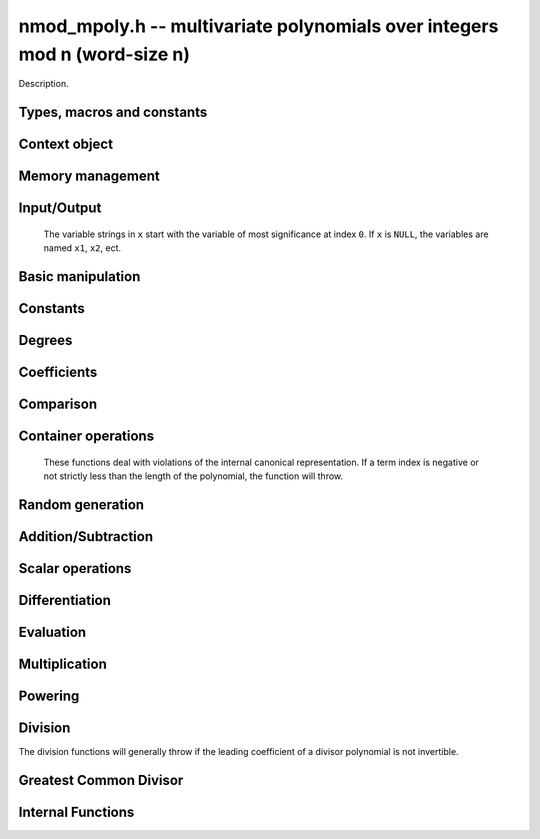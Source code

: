 .. _nmod-mpoly:

**nmod_mpoly.h** -- multivariate polynomials over integers mod n (word-size n)
===============================================================================

Description.

Types, macros and constants
-------------------------------------------------------------------------------

.. type:: nmod_mpoly_ctx_struct

.. type:: nmod_mpoly_ctx_t

    Description.

.. type:: nmod_mpoly_struct

.. type:: nmod_mpoly_t

    Description.


Context object
--------------------------------------------------------------------------------


.. function:: void nmod_mpoly_ctx_init(nmod_mpoly_ctx_t ctx, slong nvars, const ordering_t ord, mp_limb_t n)

    Initialise a context object for a polynomial ring with the given number of variables and the given ordering.
    It will have coefficients modulo `n`. Setting `n = 0` or `n = 1` will currently give undefined behavior.
    The possibilities for the ordering are ``ORD_LEX``, ``ORD_DEGLEX`` and ``ORD_DEGREVLEX``.

.. function:: slong nmod_mpoly_ctx_nvars(nmod_mpoly_ctx_t ctx)

    Return the number of variables used to initialize the context.

.. function:: ordering_t nmod_mpoly_ctx_ord(const nmod_mpoly_ctx_t ctx)

    Return the ordering used to initialize the context.

.. function:: mp_limb_t nmod_mpoly_ctx_modulus(const nmod_mpoly_ctx_t ctx)

    Return the modulus used to initialize the context.

.. function:: void nmod_mpoly_ctx_clear(nmod_mpoly_ctx_t ctx)

    Release any space allocated by an ``nmod_mpoly_ctx_t``.



Memory management
--------------------------------------------------------------------------------


.. function:: void nmod_mpoly_init(nmod_mpoly_t A, const nmod_mpoly_ctx_t ctx)

    Initialise ``A`` for use with the given an initialised context object. Its value is set to zero.
    By default 8 bits are allocated for the exponent widths.

.. function:: void nmod_mpoly_init2(nmod_mpoly_t A, slong alloc, const nmod_mpoly_ctx_t ctx)

    Initialise ``A`` for use with the given an initialised context object. Its value is set to zero.
    It is allocated with space for ``alloc`` terms, and 8 bits are allocated for the exponents.

.. function:: void nmod_mpoly_init3(nmod_mpoly_t A, slong alloc, flint_bitcnt_t bits, const nmod_mpoly_ctx_t ctx)

    Initialise ``A`` for use with the given an initialised context object. Its value is set to zero.
    It is allocated with space for ``alloc`` terms, and ``bits`` bits are allocated for the exponents.

.. function:: void nmod_mpoly_fit_length(nmod_mpoly_t A, slong len, const nmod_mpoly_ctx_t ctx)

    Ensure that ``A`` has space for at least ``len`` terms.

.. function:: void nmod_mpoly_fit_bits(nmod_mpoly_t A, flint_bitcnt_t bits, const nmod_mpoly_ctx_t ctx)

    Ensure that the exponent fields of ``A`` have at least ``bits`` bits.

.. function:: void nmod_mpoly_realloc(nmod_mpoly_t A, slong alloc, const nmod_mpoly_ctx_t ctx)

    Reallocate ``A`` to have space for ``alloc`` terms. 
    Assumes the current length of the polynomial is not greater than ``alloc``.

.. function:: void nmod_mpoly_clear(nmod_mpoly_t A, const nmod_mpoly_ctx_t ctx)

    Release any space allocated for ``A``.


Input/Output
--------------------------------------------------------------------------------

    The variable strings in ``x`` start with the variable of most significance at index ``0``. If ``x`` is ``NULL``, the variables are named ``x1``, ``x2``, ect.

.. function:: char * nmod_mpoly_get_str_pretty(const nmod_mpoly_t A, const char ** x, const nmod_mpoly_ctx_t ctx)

    Return a string, which the user is responsible for cleaning up, representing ``A``, given an array of variable strings ``x``.

.. function:: int nmod_mpoly_fprint_pretty(FILE * file, const nmod_mpoly_t A, const char ** x, const nmod_mpoly_ctx_t ctx)

    Print a string representing ``A`` to ``file``.

.. function:: int nmod_mpoly_print_pretty(const nmod_mpoly_t A, const char ** x, const nmod_mpoly_ctx_t ctx)

    Print a string representing ``A`` to ``stdout``.

.. function:: int nmod_mpoly_set_str_pretty(nmod_mpoly_t A, const char * str, const char ** x, const nmod_mpoly_ctx_t ctx)

    Set ``A`` to the polynomial in the null-terminates string ``str`` given an array ``x`` of variable strings.
    If parsing ``str`` fails, ``A`` is set to zero, and ``-1`` is returned. Otherwise, ``0``  is returned.
    The operations ``+``, ``-``, ``*``, and ``/`` are permitted along with integers and the variables in ``x``. The character ``^`` must be immediately followed by the (integer) exponent.
    If any division is not exact, parsing fails.


Basic manipulation
--------------------------------------------------------------------------------

.. function:: void nmod_mpoly_gen(nmod_mpoly_t A, slong var, const nmod_mpoly_ctx_t ctx)

    Set ``A`` to the variable of index ``var``, where ``var = 0`` corresponds to the variable with the most significance with respect to the ordering. 

.. function:: int nmod_mpoly_is_gen(const nmod_mpoly_t A, slong var, const nmod_mpoly_ctx_t ctx)

    If `var \ge 0`, return ``1`` if ``A`` is equal to the `var`-th generator, otherwise return ``0``.
    If `var < 0`, return ``1`` if the polynomial is equal to any generator, otherwise return ``0``.

.. function:: void nmod_mpoly_set(nmod_mpoly_t A, const nmod_mpoly_t B, const nmod_mpoly_ctx_t ctx)
    
    Set ``A`` to ``B``.

.. function:: int nmod_mpoly_equal(nmod_mpoly_t A, const nmod_mpoly_t B, const nmod_mpoly_ctx_t ctx)

    Return ``1`` if ``A`` is equal to ``B``, else return ``0``.

.. function:: void nmod_mpoly_swap(nmod_mpoly_t A, nmod_mpoly_t B, const nmod_mpoly_ctx_t ctx)

    Efficiently swap ``A`` and ``B``.


Constants
--------------------------------------------------------------------------------


.. function:: int nmod_mpoly_is_ui(const nmod_mpoly_t A, const nmod_mpoly_ctx_t ctx)

    Return ``1`` if ``A`` is a constant, else return ``0``.

.. function:: ulong nmod_mpoly_get_ui(const nmod_mpoly_t A, const nmod_mpoly_ctx_t ctx)

    Assuming that ``A`` is a constant, return this constant.
    This function throws if ``A`` is not a constant.

.. function:: void nmod_mpoly_set_ui(nmod_mpoly_t A, ulong c, const nmod_mpoly_ctx_t ctx)

    Set ``A`` to the constant ``c``.

.. function:: void nmod_mpoly_zero(nmod_mpoly_t A, const nmod_mpoly_ctx_t ctx)

    Set ``A`` to the constant ``0``.

.. function:: void nmod_mpoly_one(nmod_mpoly_t A, const nmod_mpoly_ctx_t ctx)

    Set ``A`` to the constant ``1``.

.. function:: int nmod_mpoly_equal_ui(const nmod_mpoly_t A, ulong c, const nmod_mpoly_ctx_t ctx)

    Return ``1`` if ``A`` is equal to the constant ``c``, else return ``0``.

.. function:: int nmod_mpoly_is_zero(const nmod_mpoly_t A, const nmod_mpoly_ctx_t ctx)

    Return ``1`` if ``A`` is the constant ``0``, else return ``0``.

.. function:: int nmod_mpoly_is_one(const nmod_mpoly_t A, const nmod_mpoly_ctx_t ctx)

    Return ``1`` if ``A`` is the constant ``1``, else return ``0``.


Degrees
--------------------------------------------------------------------------------


.. function:: int nmod_mpoly_degrees_fit_si(const nmod_mpoly_t A, const nmod_mpoly_ctx_t ctx)

    Return ``1`` if the degrees of ``A`` with respect to each variable fit into an ``slong``, otherwise return ``0``.

.. function:: void nmod_mpoly_degrees_fmpz(fmpz ** degs, const nmod_mpoly_t A, const nmod_mpoly_ctx_t ctx)

.. function:: void nmod_mpoly_degrees_si(slong * degs, const nmod_mpoly_t A, const nmod_mpoly_ctx_t ctx)

    Set ``degs`` to the degrees of ``A`` with respect to each variable.
    If ``A`` is zero, all degrees are set to ``-1``.

.. function:: void nmod_mpoly_degree_fmpz(fmpz_t deg, const nmod_mpoly_t A, slong var, const nmod_mpoly_ctx_t ctx)

.. function:: slong nmod_mpoly_degree_si(const nmod_mpoly_t A, slong var, const nmod_mpoly_ctx_t ctx)

    Either return or set ``deg`` to the degree of ``A`` with respect to the variable of index ``var``.
    If ``A`` is zero, the degree is defined to be ``-1``.

.. function:: int nmod_mpoly_total_degree_fits_si(const nmod_mpoly_t A, const nmod_mpoly_ctx_t ctx)

    Return ``1`` if the total degree of ``A`` fits into an ``slong``, otherwise return ``0``.

.. function:: void nmod_mpoly_total_degree_fmpz(fmpz_t tdeg, const nmod_mpoly_t A, const nmod_mpoly_ctx_t ctx)

.. function:: slong nmod_mpoly_total_degree_si(const nmod_mpoly_t A, const nmod_mpoly_ctx_t ctx)

    Either return or set ``tdeg`` to the total degree of ``A``.
    If ``A`` is zero, the total degree is defined to be ``-1``.


Coefficients
--------------------------------------------------------------------------------


.. function:: ulong nmod_mpoly_get_coeff_ui_monomial(const nmod_mpoly_t A, const nmod_mpoly_t M, const nmod_mpoly_ctx_t ctx)

    Assuming that ``M`` is a monomial, return the coefficient of the corresponding monomial in ``A``.
    This function thows if ``M`` is not a monomial.

.. function:: void nmod_mpoly_set_coeff_ui_monomial(nmod_mpoly_t A, ulong c, const nmod_mpoly_t M, const nmod_mpoly_ctx_t ctx)

    Assuming that ``M`` is a monomial, set the coefficient of the corresponding monomial in ``A`` to ``c``.
    This function thows if ``M`` is not a monomial.

.. function:: ulong nmod_mpoly_get_coeff_ui_fmpz(const nmod_mpoly_t A, fmpz * const * exp, const nmod_mpoly_ctx_t ctx)

.. function:: ulong nmod_mpoly_get_coeff_ui_ui(const nmod_mpoly_t A, ulong const * exp, const nmod_mpoly_ctx_t ctx)

    Return the coefficient of the monomial with exponent ``exp``.

.. function:: void nmod_mpoly_set_coeff_ui_fmpz(nmod_mpoly_t A, ulong c, fmpz * const * exp, nmod_mpoly_ctx_t ctx)

.. function:: void nmod_mpoly_set_coeff_ui_ui(nmod_mpoly_t A, ulong c, ulong const * exp, nmod_mpoly_ctx_t ctx)

    Set the coefficient of the monomial with exponent ``exp`` to `c`.

.. function:: void nmod_mpoly_get_coeff_vars_ui(nmod_mpoly_t C, const nmod_mpoly_t A, slong * vars, ulong * exps, slong length, const nmod_mpoly_ctx_t ctx)

    Set ``C`` to the coefficient of ``A`` with respect to the variables in ``vars`` with powers in the corresponding array ``exps``.
    Both ``vars`` and ``exps`` point to array of length ``length``. It is assumed that `0 < length \le nvars(A)` and that the variables in ``vars`` are distinct. 


Comparison
--------------------------------------------------------------------------------


.. function:: int nmod_mpoly_cmp(const nmod_mpoly_t A, const nmod_mpoly_t B, const nmod_mpoly_ctx_t ctx)

    Return ``1`` (resp. ``-1``, or ``0``) if the monomial of ``A`` is greater than (resp. less than, same as) the monomial of ``B``.
    ``A`` and ``B`` should both have length one with coefficient one. This function will throw otherwise.


Container operations
--------------------------------------------------------------------------------

    These functions deal with violations of the internal canonical representation.
    If a term index is negative or not strictly less than the length of the polynomial, the function will throw.

.. function:: mp_limb_t * nmod_mpoly_term_coeff_ref(nmod_mpoly_t A, slong i, const nmod_mpoly_ctx_t ctx)

    Return a reference to the coefficient of index `i` of ``A``.

.. function:: int nmod_mpoly_is_canonical(const nmod_mpoly_t A, const nmod_mpoly_ctx_t ctx)

    Return ``1`` if ``A`` is in canonical form. Otherwise, return ``0``.
    To be in canonical form, all of the terms must have nonzero coefficients, and the terms must be sorted from greatest to least.

.. function:: slong nmod_mpoly_length(const nmod_mpoly_t A, const nmod_mpoly_ctx_t ctx)

    Return the number of terms in ``A``.
    If the polynomial is in canonical form, this will be the number of nonzero coefficients.

.. function:: void nmod_mpoly_resize(nmod_mpoly_t A, slong new_length, const nmod_mpoly_ctx_t ctx)

    Set the length of ``A`` to ``new_length``.
    Terms are either deleted from the end, or new zero terms are appended.

.. function:: ulong nmod_mpoly_get_term_coeff_ui(const nmod_mpoly_t A, slong i, const nmod_mpoly_ctx_t ctx)

    Return the coefficient of the term of index ``i``.

.. function:: void nmod_mpoly_set_term_coeff_ui(nmod_mpoly_t A, slong i, ulong c, const nmod_mpoly_ctx_t ctx)

    Set the coefficient of the term of index ``i`` to ``c``.

.. function:: int nmod_mpoly_term_exp_fits_si(const nmod_mpoly_t A, slong i, const nmod_mpoly_ctx_t ctx)

.. function:: int nmod_mpoly_term_exp_fits_ui(const nmod_mpoly_t A, slong i, const nmod_mpoly_ctx_t ctx)

    Return ``1`` if all entries of the exponent vector of the term of index `i` fit into an ``slong`` (resp. a ``ulong). Otherwise, return ``0``.

.. function:: void nmod_mpoly_get_term_exp_fmpz(fmpz ** exp, const nmod_mpoly_t A, slong i, const nmod_mpoly_ctx_t ctx)

.. function:: void nmod_mpoly_get_term_exp_ui(ulong * exp, const nmod_mpoly_t A, slong i, const nmod_mpoly_ctx_t ctx)

.. function:: void nmod_mpoly_get_term_exp_si(slong * exp, const nmod_mpoly_t A, slong i, const nmod_mpoly_ctx_t ctx)

    Set ``exp`` to the exponent vector of the term of index ``i``.
    The ``_ui`` (resp. ``_si``) version throws if any entry does not fit into a ``ulong`` (resp. ``slong``).

.. function:: ulong nmod_mpoly_get_term_var_exp_ui(const nmod_mpoly_t A, slong i, slong var, const nmod_mpoly_ctx_t ctx)

.. function:: slong nmod_mpoly_get_term_var_exp_si(const nmod_mpoly_t A, slong i, slong var, const nmod_mpoly_ctx_t ctx)

    Return the exponent of the variable ``var`` of the term of index ``i``.
    This function throws if the exponent does not fit into a ``ulong`` (resp. ``slong``).

.. function:: void nmod_mpoly_set_term_exp_fmpz(nmod_mpoly_t A, slong i, fmpz * const * exp, const nmod_mpoly_ctx_t ctx)

.. function:: void nmod_mpoly_set_term_exp_ui(nmod_mpoly_t A, slong i, const ulong * exp, const nmod_mpoly_ctx_t ctx)

    Set the exponent of the term of index ``i`` to ``exp``.

.. function:: void nmod_mpoly_get_term(nmod_mpoly_t M, const nmod_mpoly_t A, slong i, const nmod_mpoly_ctx_t ctx)

    Set ``M`` to the term of index ``i`` in ``A``.

.. function:: void nmod_mpoly_get_term_monomial(nmod_mpoly_t M, const nmod_mpoly_t A, slong i, const nmod_mpoly_ctx_t ctx)

    Set ``M`` to the monomial of the term of index ``i`` in ``A``. The coefficient of ``M`` will be one.

.. function:: void nmod_mpoly_push_term_ui_fmpz(nmod_mpoly_t A, ulong c, fmpz * const * exp, const nmod_mpoly_ctx_t ctx)

.. function:: void nmod_mpoly_push_term_ui_ui(nmod_mpoly_t A, ulong c, const ulong * exp, const nmod_mpoly_ctx_t ctx)

    Append a term to ``A`` with coefficient ``c`` and exponent vector ``exp``.
    This function runs in constant average time.

.. function:: void nmod_mpoly_sort_terms(nmod_mpoly_t A, const nmod_mpoly_ctx_t ctx)

    Sort the terms of ``A`` into the canonical ordering dictated by the ordering in ``ctx``.
    This function simply reorders the terms: It does not combine like terms, nor does it delete terms with coefficient zero.
    This function runs in linear time in the bit size of ``A``.

.. function:: void nmod_mpoly_combine_like_terms(nmod_mpoly_t A, const nmod_mpoly_ctx_t ctx)

    Combine adjacent like terms in ``A`` and delete terms with coefficient zero.
    If the terms of ``A`` were sorted to begin with, the result will be in canonical form.
    This function runs in linear time in the bit size of ``A``.

.. function:: void nmod_mpoly_reverse(nmod_mpoly_t A, const nmod_mpoly_t B, const nmod_mpoly_ctx_t ctx)

    Set ``A`` to the reversal of ``B``.


Random generation
--------------------------------------------------------------------------------


.. function:: void nmod_mpoly_randtest_bound(nmod_mpoly_t A, flint_rand_t state, slong length, ulong exp_bound, const nmod_mpoly_ctx_t ctx)

    Generate a random polynomial with length up to ``length`` and exponents in the range ``[0, exp_bound - 1]``.
    The exponents of each variable are generated by calls to  ``n_randint(state, exp_bound)``.

.. function:: void nmod_mpoly_randtest_bounds(nmod_mpoly_t A, flint_rand_t state, slong length, ulong exp_bounds, const nmod_mpoly_ctx_t ctx)

    Generate a random polynomial with length up to ``length`` and exponents in the range ``[0, exp_bounds[i] - 1]``.
    The exponents of the variable of index ``i`` are generated by calls to ``n_randint(state, exp_bounds[i])``.

.. function:: void nmod_mpoly_randtest_bits(nmod_mpoly_t A, flint_rand_t state, slong length, mp_limb_t exp_bits, const nmod_mpoly_ctx_t ctx)

    Generate a random polynomial with length up to the given length and exponents whose packed form does not exceed the given bit count.


Addition/Subtraction
--------------------------------------------------------------------------------


.. function:: void nmod_mpoly_add_ui(nmod_mpoly_t A, const nmod_mpoly_t B, ulong c, const nmod_mpoly_ctx_t ctx)

    Set ``A`` to ``B`` plus ``c``.

.. function:: void nmod_mpoly_sub_ui(nmod_mpoly_t A, const nmod_mpoly_t B, ulong c, const nmod_mpoly_ctx_t ctx)

    Set ``A`` to ``B`` minus ``c``.

.. function:: void nmod_mpoly_add(nmod_mpoly_t A, const nmod_mpoly_t B, const nmod_mpoly_t C, const nmod_mpoly_ctx_t ctx)

    Set ``A`` to ``B`` plus ``C``.

.. function:: void nmod_mpoly_sub(nmod_mpoly_t A, const nmod_mpoly_t B, const nmod_mpoly_t C, const nmod_mpoly_ctx_t ctx)

    Set ``A`` to ``B`` minus ``C``.


Scalar operations
--------------------------------------------------------------------------------

.. function:: void nmod_mpoly_neg(nmod_mpoly_t A, const nmod_mpoly_t B, const nmod_mpoly_ctx_t ctx)
    
    Set ``A`` to `-```B``.

.. function:: void nmod_mpoly_scalar_mul_ui(nmod_mpoly_t A, const nmod_mpoly_t B, ulong c, const nmod_mpoly_ctx_t ctx)

    Set ``A`` to ``B`` times ``c``.

.. function:: void nmod_mpoly_make_monic(nmod_mpoly_t A, nmod_mpoly_t B, const nmod_mpoly_ctx_t ctx)

    Set ``A`` to ``B`` divided by the leading coefficient of ``B``.
    This throws if ``B`` is zero or the leading coefficient is not invertible.


Differentiation
--------------------------------------------------------------------------------


.. function:: void nmod_mpoly_derivative(nmod_mpoly_t A, const nmod_mpoly_t B, slong idx, const nmod_mpoly_ctx_t ctx)

    Set ``A`` to the derivative of ``B`` with respect to the variable of index ``idx``.


Evaluation
--------------------------------------------------------------------------------


.. function:: ulong nmod_mpoly_evaluate_all_ui(nmod_mpoly_t A, const ulong * vals, const nmod_mpoly_ctx_t ctx)

    Return the evaluation of ``A`` where the variables are replaced by the corresponding elements of the array ``vals``.

.. function:: void nmod_mpoly_evaluate_one_ui(nmod_mpoly_t A, const nmod_mpoly_t B, ulong var, ulong val, const nmod_mpoly_ctx_t ctx)

    Set ``A`` to the evaluation of ``B`` where the variable of index ``var`` is replaced by ``val``.

.. function:: void nmod_mpoly_compose_nmod_poly(nmod_poly_t A, const nmod_mpoly_t B, nmod_poly_struct * const * C, const nmod_mpoly_ctx_t ctx)

    Set ``A`` to the evaluation of ``B`` where the variables are replaced by the corresponding elements of the array ``C``.
    The context object of ``B`` is ``ctxB``.

.. function:: void nmod_mpoly_compose_nmod_mpoly(nmod_mpoly_t A, const nmod_mpoly_t B, nmod_mpoly_struct * const * C, const nmod_mpoly_ctx_t ctxB, const nmod_mpoly_ctx_t ctxAC)

    Set ``A`` to the evaluation of ``B`` where the variables are replaced by the corresponding elements of the array ``C``.
    Both ``A`` and the elements of ``C`` have context object ``ctxAC``, while ``B`` has context object ``ctxB``.
    Neither of ``A`` and ``B`` is allowed to alias any other polynomial.

    The compose functions try to guard against unreasonable arithmetic by throwing.


Multiplication
--------------------------------------------------------------------------------


.. function:: void nmod_mpoly_mul(nmod_mpoly_t A, const nmod_mpoly_t B, const nmod_mpoly_t C, const nmod_mpoly_ctx_t ctx)

.. function:: void nmod_mpoly_mul(nmod_mpoly_t A, const nmod_mpoly_t B, const nmod_mpoly_t C, const nmod_mpoly_ctx_t ctx, slong thread_limit)

    Set ``A`` to ``B`` times ``C``.
    The threaded version takes an upper limit on the number of threads to use, while the first version calls the threaded version with ``thread_limit = MPOLY_DEFAULT_THREAD_LIMIT``.

.. function:: void nmod_mpoly_mul_johnson(nmod_mpoly_t A, const nmod_mpoly_t B, const nmod_mpoly_t C, const nmod_mpoly_ctx_t ctx)

.. function:: void nmod_mpoly_mul_heap_threaded(nmod_mpoly_t A, const nmod_mpoly_t B, const nmod_mpoly_t C, const nmod_mpoly_ctx_t ctx)

    Set ``A`` to ``B`` times ``C`` using Johnson's heap-based method.
    The threaded version takes an upper limit on the number of threads to use, while the first version always uses one thread.

.. function:: int nmod_mpoly_mul_array(nmod_mpoly_t A, const nmod_mpoly_t B, const nmod_mpoly_t C, const nmod_mpoly_ctx_t ctx)

.. function:: int nmod_mpoly_mul_array_threaded(nmod_mpoly_t A, const nmod_mpoly_t B, const nmod_mpoly_t C, const nmod_mpoly_ctx_t ctx, slong thread_limit)

    Try to set ``A`` to ``B`` times ``C`` using arrays.
    If the return is ``0``, the operation was unsuccessful. Otherwise, it was successful, and the return is ``1``.
    The threaded version takes an upper limit on the number of threads to use, while the first version always uses one thread.

.. function:: int nmod_mpoly_mul_dense(nmod_mpoly_t A, const nmod_mpoly_t B, const nmod_mpoly_t C, const nmod_mpoly_ctx_t ctx)

    Try to set ``A`` to ``B`` times `C` using univariate arithmetic.
    If the return is ``0``, the operation was unsuccessful. Otherwise, it was successful and the return is ``1``.



Powering
--------------------------------------------------------------------------------


.. function:: void nmod_mpoly_pow_fmpz(nmod_mpoly_t A, const nmod_mpoly_t B, const fmpz_t k, const nmod_mpoly_ctx_t ctx)

    Set `A` to `B` raised to the `k`-th power.
    This function throws if `k < 0` or if `k` does not fit an ``slong`` and `A` has more than one term.

.. function:: void nmod_mpoly_pow_ui(nmod_mpoly_t A, const nmod_mpoly_t B, ulong k, const nmod_mpoly_ctx_t ctx)

    Set `A` to `B` raised to the `k`-th power.

.. function:: void nmod_mpoly_pow_rmul(nmod_mpoly_t A, const nmod_mpoly_t B, ulong k, const nmod_mpoly_ctx_t ctx)

    Set `A` to `B` raised to the `k`-th power using repeated multiplications.


Division
--------------------------------------------------------------------------------

The division functions will generally throw if the leading coefficient of a divisor polynomial is not invertible.

.. function:: int nmod_mpoly_divides(nmod_mpoly_t Q, const nmod_mpoly_t A, const nmod_mpoly_t B, const nmod_mpoly_ctx_t ctx)

    If ``A`` is divisible by ``B``, set ``Q`` to the exact quotient and return ``1``. Otherwise, set ``Q`` to zero and return ``0``.
    Note that the function ``nmod_mpoly_div`` below may be faster if the quotient is known to be exact.

.. function:: void nmod_mpoly_div(nmod_mpoly_t Q, const nmod_mpoly_t A, const nmod_mpoly_t B, const nmod_mpoly_ctx_t ctx)

    Set ``Q`` to the quotient of ``A`` by ``B``, discarding the remainder.

.. function:: void nmod_mpoly_divrem(nmod_mpoly_t Q, nmod_mpoly_t R, const nmod_mpoly_t A, const nmod_mpoly_t B, const nmod_mpoly_ctx_t ctx)

    Set ``Q`` and ``R`` to the quotient and remainder of ``A`` divided by ``B``.

.. function:: void nmod_mpoly_divrem_ideal(nmod_mpoly_struct ** Q, nmod_mpoly_t R, const nmod_mpoly_t A, nmod_mpoly_struct * const * B, slong len, const nmod_mpoly_ctx_t ctx)

    This function is as per :func:`nmod_mpoly_divrem` except that it takes an array of divisor polynomials ``B`` and it returns an array of quotient polynomials ``Q``.
    The number of divisor (and hence quotient) polynomials, is given by ``len``.


.. function:: int nmod_mpoly_divides_dense(nmod_mpoly_t Q, const nmod_mpoly_t A, const nmod_mpoly_t B, const nmod_mpoly_ctx_t ctx)

    Try to do the operation of ``nmod_mpoly_divides`` using univariate arithmetic.
    If the return is `-1`, the operation was unsuccessful. Otherwise, it was successful and the return is `0` or `1`.

.. function:: int nmod_mpoly_divides_monagan_pearce(nmod_mpoly_t Q, const nmod_mpoly_t A, const nmod_mpoly_t B, const nmod_mpoly_ctx_t ctx)

    Do the operation of ``nmod_mpoly_divides`` using the algorithm of Michael Monagan and Roman Pearce.

.. function:: int nmod_mpoly_divides_heap_threaded(nmod_mpoly_t Q, const nmod_mpoly_t A, const nmod_mpoly_t B, const nmod_mpoly_ctx_t ctx)

    Do the operation of ``nmod_mpoly_divides`` using a heap and multiple threads.
    This function should only be called once ``global_thread_pool`` has been initialized.


Greatest Common Divisor
--------------------------------------------------------------------------------


.. function:: int nmod_mpoly_gcd(nmod_mpoly_t G, const nmod_mpoly_t A, const nmod_mpoly_t B, const nmod_mpoly_ctx_t ctx)

    Try to set ``G`` to the monic GCD of ``A`` and ``B``. The GCD of zero and zero is defined to be zero.
    If the return is ``1`` the function was successful. Otherwise the return is  ``0`` and ``G`` is left untouched.
    If the modulus is not prime, this function will probably return ``0`` quickly.

.. function:: int nmod_mpoly_gcd_brown(nmod_mpoly_t G, const nmod_mpoly_t A, const nmod_mpoly_t B, const nmod_mpoly_ctx_t ctx)

.. function:: int nmod_mpoly_gcd_brown_threaded(nmod_mpoly_t G, const nmod_mpoly_t A, const nmod_mpoly_t B, const nmod_mpoly_ctx_t ctx, slong thread_limit)

    Try to set ``G`` to the GCD of ``A`` and ``B`` using Brown's algorithm.
    The threaded version takes an upper limit on the number of threads to use, while the non-threaded version always uses one thread.

.. function:: int nmod_mpoly_gcd_zippel(nmod_mpoly_t G, const fmpz_mpoly_t A, const fmpz_mpoly_t B, const fmpz_mpoly_ctx_t ctx)

    Try to set ``G`` to the GCD of ``A`` and ``B`` using Zipple's interpolation algorithm to interpolate coefficients from univariate images in the most significant variable.


Internal Functions
--------------------------------------------------------------------------------


.. function:: void nmod_mpoly_div_monagan_pearce(nmod_mpoly_t polyq, const nmod_mpoly_t poly2, const nmod_mpoly_t poly3, const nmod_mpoly_ctx_t ctx)

    Set ``polyq`` to the quotient of ``poly2`` by ``poly3``,
    discarding the remainder (with notional remainder coefficients reduced
    modulo the leading coefficient of ``poly3``). Implements "Polynomial
    division using dynamic arrays, heaps and packed exponents" by Michael
    Monagan and Roman Pearce. This function is exceptionally efficient if the
    division is known to be exact.

.. function:: void nmod_mpoly_divrem_monagan_pearce(nmod_mpoly_t q, nmod_mpoly_t r, const nmod_mpoly_t poly2, const nmod_mpoly_t poly3, const nmod_mpoly_ctx_t ctx)

    Set ``polyq`` and ``polyr`` to the quotient and remainder of
    ``poly2`` divided by ``poly3``, (with remainder coefficients reduced
    modulo the leading coefficient of ``poly3``). Implements "Polynomial
    division using dynamic arrays, heaps and packed exponents" by Michael
    Monagan and Roman Pearce.


.. function:: void nmod_mpoly_divrem_ideal_monagan_pearce(nmod_mpoly_struct ** q, nmod_mpoly_t r, const nmod_mpoly_t poly2, nmod_mpoly_struct * const * poly3, slong len, const nmod_mpoly_ctx_t ctx)

    This function is as per ``nmod_mpoly_divrem_monagan_pearce`` except
    that it takes an array of divisor polynomials ``poly3``, and it returns
    an array of quotient polynomials ``q``. The number of divisor (and hence
    quotient) polynomials, is given by ``len``. The function computes
    polynomials `q_i = q[i]` such that ``poly2`` is
    `r + \sum_{i=0}^{\mbox{len - 1}} q_ib_i`, where `b_i =` ``poly3[i]``.

